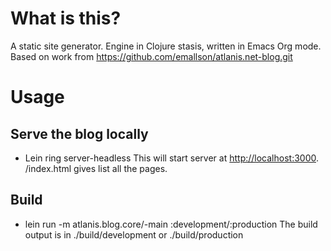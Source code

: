 #+AUTHOR: Rui Yang
#+DATE: <2014-12-15 Mon 23:00>

* What is this?
  A static site generator. Engine in Clojure stasis, written in Emacs Org mode. Based on work from https://github.com/emallson/atlanis.net-blog.git
* Usage
** Serve the blog locally
   - Lein ring server-headless
     This will start server at http://localhost:3000. /index.html gives list all the pages.
** Build
   - lein run -m atlanis.blog.core/-main :development/:production
     The build output is in ./build/development or ./build/production

